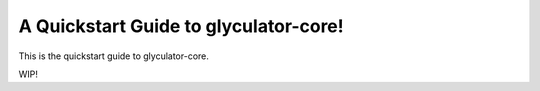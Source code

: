 A Quickstart Guide to glyculator-core!
=======================================

This is the quickstart guide to glyculator-core.

WIP!